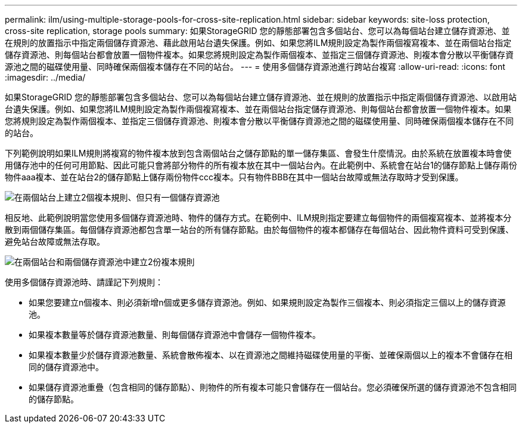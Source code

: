 ---
permalink: ilm/using-multiple-storage-pools-for-cross-site-replication.html 
sidebar: sidebar 
keywords: site-loss protection, cross-site replication, storage pools 
summary: 如果StorageGRID 您的靜態部署包含多個站台、您可以為每個站台建立儲存資源池、並在規則的放置指示中指定兩個儲存資源池、藉此啟用站台遺失保護。例如、如果您將ILM規則設定為製作兩個複寫複本、並在兩個站台指定儲存資源池、則每個站台都會放置一個物件複本。如果您將規則設定為製作兩個複本、並指定三個儲存資源池、則複本會分散以平衡儲存資源池之間的磁碟使用量、同時確保兩個複本儲存在不同的站台。 
---
= 使用多個儲存資源池進行跨站台複寫
:allow-uri-read: 
:icons: font
:imagesdir: ../media/


[role="lead"]
如果StorageGRID 您的靜態部署包含多個站台、您可以為每個站台建立儲存資源池、並在規則的放置指示中指定兩個儲存資源池、以啟用站台遺失保護。例如、如果您將ILM規則設定為製作兩個複寫複本、並在兩個站台指定儲存資源池、則每個站台都會放置一個物件複本。如果您將規則設定為製作兩個複本、並指定三個儲存資源池、則複本會分散以平衡儲存資源池之間的磁碟使用量、同時確保兩個複本儲存在不同的站台。

下列範例說明如果ILM規則將複寫的物件複本放到包含兩個站台之儲存節點的單一儲存集區、會發生什麼情況。由於系統在放置複本時會使用儲存池中的任何可用節點、因此可能只會將部分物件的所有複本放在其中一個站台內。在此範例中、系統會在站台1的儲存節點上儲存兩份物件aaa複本、並在站台2的儲存節點上儲存兩份物件ccc複本。只有物件BBB在其中一個站台故障或無法存取時才受到保護。

image::../media/ilm_replication_make_2_copies_1_pool_2_sites.png[在兩個站台上建立2個複本規則、但只有一個儲存資源池]

相反地、此範例說明當您使用多個儲存資源池時、物件的儲存方式。在範例中、ILM規則指定要建立每個物件的兩個複寫複本、並將複本分散到兩個儲存集區。每個儲存資源池都包含單一站台的所有儲存節點。由於每個物件的複本都儲存在每個站台、因此物件資料可受到保護、避免站台故障或無法存取。

image::../media/ilm_replication_make_2_copies_2_pools_2_sites.png[在兩個站台和兩個儲存資源池中建立2份複本規則]

使用多個儲存資源池時、請謹記下列規則：

* 如果您要建立n個複本、則必須新增n個或更多儲存資源池。例如、如果規則設定為製作三個複本、則必須指定三個以上的儲存資源池。
* 如果複本數量等於儲存資源池數量、則每個儲存資源池中會儲存一個物件複本。
* 如果複本數量少於儲存資源池數量、系統會散佈複本、以在資源池之間維持磁碟使用量的平衡、並確保兩個以上的複本不會儲存在相同的儲存資源池中。
* 如果儲存資源池重疊（包含相同的儲存節點）、則物件的所有複本可能只會儲存在一個站台。您必須確保所選的儲存資源池不包含相同的儲存節點。

